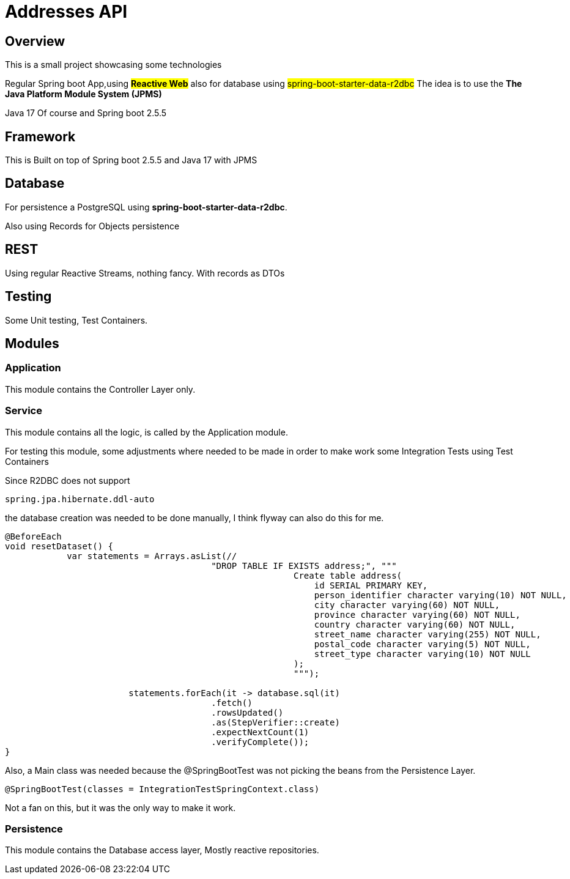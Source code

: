 = Addresses API

== Overview

This is a small project showcasing some technologies

Regular Spring boot App,using #*Reactive Web*# also for database using #spring-boot-starter-data-r2dbc# The idea is to use the **The Java Platform Module System (JPMS) **

Java 17 Of course and Spring boot 2.5.5

== Framework

This is Built on top of Spring boot 2.5.5 and Java 17 with JPMS

== Database

For persistence a PostgreSQL using *spring-boot-starter-data-r2dbc*.

Also using Records for Objects persistence

== REST

Using regular Reactive Streams, nothing fancy.
With records as DTOs

== Testing

Some Unit testing, Test Containers.

== Modules

=== Application

This module contains the Controller Layer only.

=== Service

This module contains all the logic, is called by the Application module.

For testing this module, some adjustments where needed to be made in order to make work some Integration Tests using Test Containers

Since R2DBC does not support

----
spring.jpa.hibernate.ddl-auto
----

the database creation was needed to be done manually, I think flyway can also do this for me.

[source,java]
----
@BeforeEach
void resetDataset() {
            var statements = Arrays.asList(//
					"DROP TABLE IF EXISTS address;", """
							Create table address(
							    id SERIAL PRIMARY KEY,
							    person_identifier character varying(10) NOT NULL,
							    city character varying(60) NOT NULL,
							    province character varying(60) NOT NULL,
							    country character varying(60) NOT NULL,
							    street_name character varying(255) NOT NULL,
							    postal_code character varying(5) NOT NULL,
							    street_type character varying(10) NOT NULL
							);
							""");

			statements.forEach(it -> database.sql(it)
					.fetch()
					.rowsUpdated()
					.as(StepVerifier::create)
					.expectNextCount(1)
					.verifyComplete());
}
----

Also, a Main class was needed because the @SpringBootTest was not picking the beans from the Persistence Layer.

[source,java]
----
@SpringBootTest(classes = IntegrationTestSpringContext.class)
----

Not a fan on this, but it was the only way to make it work.

=== Persistence

This module contains the Database access layer, Mostly reactive repositories.
